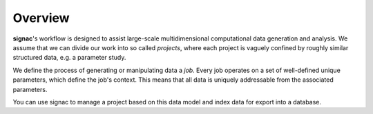 ========
Overview
========

**signac**'s workflow is designed to assist large-scale multidimensional computational data generation and analysis.
We assume that we can divide our work into so called *projects*, where each project is vaguely confined by roughly similar structured data, e.g. a parameter study.

We define the process of generating or manipulating data a *job*.
Every job operates on a set of well-defined unique parameters, which define the job's context.
This means that all data is uniquely addressable from the associated parameters.

.. image:: images/parameter_space_w_jd.png

You can use signac to manage a project based on this data model and index data for export into a database.
